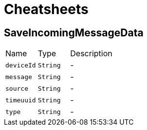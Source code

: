 = Cheatsheets

[[SaveIncomingMessageData]]
== SaveIncomingMessageData


[cols=">25%,^25%,50%"]
[frame="topbot"]
|===
^|Name | Type ^| Description
|[[deviceId]]`deviceId`|`String`|-
|[[message]]`message`|`String`|-
|[[source]]`source`|`String`|-
|[[timeuuid]]`timeuuid`|`String`|-
|[[type]]`type`|`String`|-
|===

